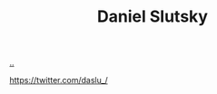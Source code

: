 :PROPERTIES:
:ID: 3c798467-1dcc-480a-b38a-b9915ae0e497
:END:
#+TITLE: Daniel Slutsky

[[file:..][..]]

https://twitter.com/daslu_/

